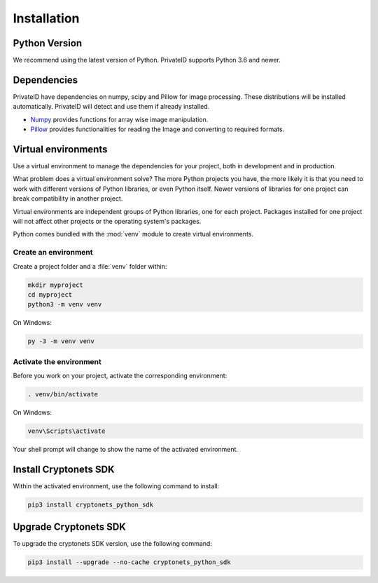 Installation
============


Python Version
--------------

We recommend using the latest version of Python. PrivateID supports
Python 3.6 and newer.


Dependencies
------------

PrivateID have dependencies on numpy, scipy and Pillow for image processing.
These distributions will be installed automatically. PrivateID will
detect and use them if already installed.

* `Numpy`_ provides functions for array wise image manipulation.
* `Pillow`_ provides functionalities for reading the Image and converting to required formats.

.. _Numpy: https://pypi.org/project/numpy/
.. _Pillow: https://pypi.org/project/Pillow/

Virtual environments
--------------------

Use a virtual environment to manage the dependencies for your project,
both in development and in production.

What problem does a virtual environment solve? The more Python
projects you have, the more likely it is that you need to work with
different versions of Python libraries, or even Python itself. Newer
versions of libraries for one project can break compatibility in
another project.

Virtual environments are independent groups of Python libraries, one for
each project. Packages installed for one project will not affect other
projects or the operating system's packages.

Python comes bundled with the :mod:`venv` module to create virtual
environments.


Create an environment
~~~~~~~~~~~~~~~~~~~~~

Create a project folder and a :file:`venv` folder within:

.. code-block:: sh

    mkdir myproject
    cd myproject
    python3 -m venv venv

On Windows:

.. code-block:: bat

    py -3 -m venv venv


Activate the environment
~~~~~~~~~~~~~~~~~~~~~~~~

Before you work on your project, activate the corresponding environment:

.. code-block:: sh

    . venv/bin/activate

On Windows:

.. code-block:: bat

    venv\Scripts\activate

Your shell prompt will change to show the name of the activated
environment.

.. _installation:

Install Cryptonets SDK
----------------------

Within the activated environment, use the following command to install:

.. code-block:: sh

    pip3 install cryptonets_python_sdk

Upgrade Cryptonets SDK
----------------------

To upgrade the cryptonets SDK version, use the following command:

.. code-block:: sh

    pip3 install --upgrade --no-cache cryptonets_python_sdk
